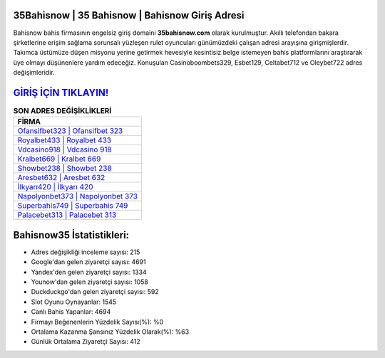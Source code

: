 ﻿35Bahisnow | 35 Bahisnow | Bahisnow Giriş Adresi
===================================

.. image:: images/bahisnow-giris.jpg
   :width: 600
   
Bahisnow bahis firmasının engelsiz giriş domaini **35bahisnow.com** olarak kurulmuştur. Akıllı telefondan bakara şirketlerine erişim sağlama sorunsalı yüzleşen rulet oyuncuları günümüzdeki çalışan adresi arayışına girişmişlerdir. Takımca üstümüze düşen misyonu yerine getirmek hevesiyle kesintisiz belge istemeyen bahis platformlarını araştırarak üye olmayı düşünenlere yardım edeceğiz. Konuşulan Casinoboombets329, Esbet129, Celtabet712 ve Oleybet722 adres değişimleridir.

`GİRİŞ İÇİN TIKLAYIN! <https://urlday.cc/git>`_
==============

.. list-table:: **SON ADRES DEĞİŞİKLİKLERİ**
   :widths: 100
   :header-rows: 1

   * - FİRMA
   * - `Ofansifbet323 | Ofansifbet 323 <ofansifbet323-ofansifbet-323-ofansifbet-giris-adresi.html>`_
   * - `Royalbet433 | Royalbet 433 <royalbet433-royalbet-433-royalbet-giris-adresi.html>`_
   * - `Vdcasino918 | Vdcasino 918 <vdcasino918-vdcasino-918-vdcasino-giris-adresi.html>`_	 
   * - `Kralbet669 | Kralbet 669 <kralbet669-kralbet-669-kralbet-giris-adresi.html>`_	 
   * - `Showbet238 | Showbet 238 <showbet238-showbet-238-showbet-giris-adresi.html>`_ 
   * - `Aresbet632 | Aresbet 632 <aresbet632-aresbet-632-aresbet-giris-adresi.html>`_
   * - `İlkyarı420 | İlkyarı 420 <ilkyari420-ilkyari-420-ilkyari-giris-adresi.html>`_	 
   * - `Napolyonbet373 | Napolyonbet 373 <napolyonbet373-napolyonbet-373-napolyonbet-giris-adresi.html>`_
   * - `Superbahis749 | Superbahis 749 <superbahis749-superbahis-749-superbahis-giris-adresi.html>`_
   * - `Palacebet313 | Palacebet 313 <palacebet313-palacebet-313-palacebet-giris-adresi.html>`_
	 
Bahisnow35 İstatistikleri:
===================================	 
* Adres değişikliği inceleme sayısı: 215
* Google'dan gelen ziyaretçi sayısı: 4691
* Yandex'den gelen ziyaretçi sayısı: 1334
* Younow'dan gelen ziyaretçi sayısı: 1058
* Duckduckgo'dan gelen ziyaretçi sayısı: 592
* Slot Oyunu Oynayanlar: 1545
* Canlı Bahis Yapanlar: 4694
* Firmayı Beğenenlerin Yüzdelik Sayısı(%): %0
* Ortalama Kazanma Şansınız Yüzdelik Olarak(%): %63
* Günlük Ortalama Ziyaretçi Sayısı: 412

